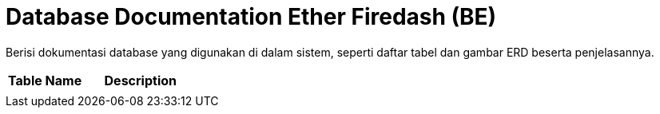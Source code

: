 = Database Documentation Ether Firedash (BE)

Berisi dokumentasi database yang digunakan di dalam sistem, seperti daftar tabel dan gambar ERD beserta penjelasannya.


[cols="40%,60%",frame=all, grid=all]
|===
^.^h| *Table Name* 
^.^h| *Description* 

|
|
|===
